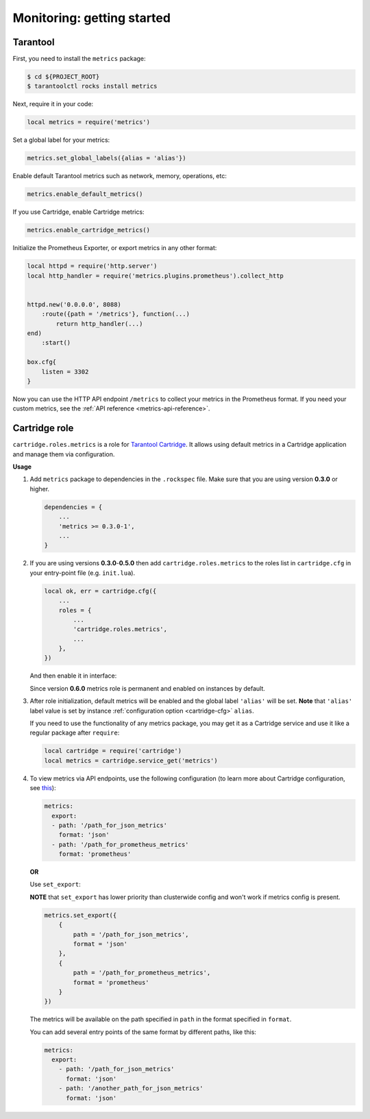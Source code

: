 .. _monitoring-getting-started:

================================================================================
Monitoring: getting started
================================================================================

.. _tarantool-metrics:

-------------------------------------------------------------------------------
Tarantool
-------------------------------------------------------------------------------

First, you need to install the ``metrics`` package:

.. code-block:: console

    $ cd ${PROJECT_ROOT}
    $ tarantoolctl rocks install metrics

Next, require it in your code:

.. code-block:: lua

    local metrics = require('metrics')

Set a global label for your metrics:

.. code-block:: lua

    metrics.set_global_labels({alias = 'alias'})

Enable default Tarantool metrics such as network, memory, operations, etc:

.. code-block:: lua

    metrics.enable_default_metrics()

If you use Cartridge, enable Cartridge metrics:

.. code-block:: lua

    metrics.enable_cartridge_metrics()

Initialize the Prometheus Exporter, or export metrics in any other format:

.. code-block:: lua

    local httpd = require('http.server')
    local http_handler = require('metrics.plugins.prometheus').collect_http


    httpd.new('0.0.0.0', 8088)
        :route({path = '/metrics'}, function(...)
            return http_handler(...)
    end)
        :start()

    box.cfg{
        listen = 3302
    }

Now you can use the HTTP API endpoint ``/metrics`` to collect your metrics
in the Prometheus format. If you need your custom metrics, see the
:ref:`API reference <metrics-api-reference>`.

.. _cartridge-role:

-------------------------------------------------------------------------------
Cartridge role
-------------------------------------------------------------------------------

``cartridge.roles.metrics`` is a role for
`Tarantool Cartridge <https://github.com/tarantool/cartridge>`_.
It allows using default metrics in a Cartridge application and manage them
via configuration.

**Usage**

#. Add ``metrics`` package to dependencies in the ``.rockspec`` file.
   Make sure that you are using version **0.3.0** or higher.

   .. code-block:: lua

       dependencies = {
           ...
           'metrics >= 0.3.0-1',
           ...
       }

#. If you are using versions **0.3.0**-**0.5.0** then add ``cartridge.roles.metrics``
   to the roles list in ``cartridge.cfg``
   in your entry-point file (e.g. ``init.lua``).

   .. code-block:: lua

       local ok, err = cartridge.cfg({
           ...
           roles = {
               ...
               'cartridge.roles.metrics',
               ...
           },
       })

   And then enable it in interface:

   .. image:: images/role-enable.png
      :align: center

   Since version **0.6.0** metrics role is permanent and enabled on instances by default.

#. After role initialization, default metrics will be enabled and the global
   label ``'alias'`` will be set. **Note** that ``'alias'`` label value is set by
   instance :ref:`configuration option <cartridge-cfg>` ``alias``.

   If you need to use the functionality of any
   metrics package, you may get it as a Cartridge service and use it like
   a regular package after ``require``:

   .. code-block:: lua

       local cartridge = require('cartridge')
       local metrics = cartridge.service_get('metrics')

#. To view metrics via API endpoints, use the following configuration
   (to learn more about Cartridge configuration, see
   `this <https://www.tarantool.io/en/doc/latest/book/cartridge/topics/clusterwide-config/#managing-role-specific-data>`_):

   .. code-block:: yaml

       metrics:
         export:
         - path: '/path_for_json_metrics'
           format: 'json'
         - path: '/path_for_prometheus_metrics'
           format: 'prometheus'

   .. image:: images/role-config.png
      :align: center

   **OR**

   Use ``set_export``:

   **NOTE** that ``set_export`` has lower priority than clusterwide config and won't work if metrics config is present.

   .. code-block:: lua

       metrics.set_export({
           {
               path = '/path_for_json_metrics',
               format = 'json'
           },
           {
               path = '/path_for_prometheus_metrics',
               format = 'prometheus'
           }
       })

   The metrics will be available on the path specified in ``path`` in the format
   specified in ``format``.

   You can add several entry points of the same format by different paths,
   like this:

   .. code-block:: yaml

       metrics:
         export:
           - path: '/path_for_json_metrics'
             format: 'json'
           - path: '/another_path_for_json_metrics'
             format: 'json'

.. _grafana-dashboard:
